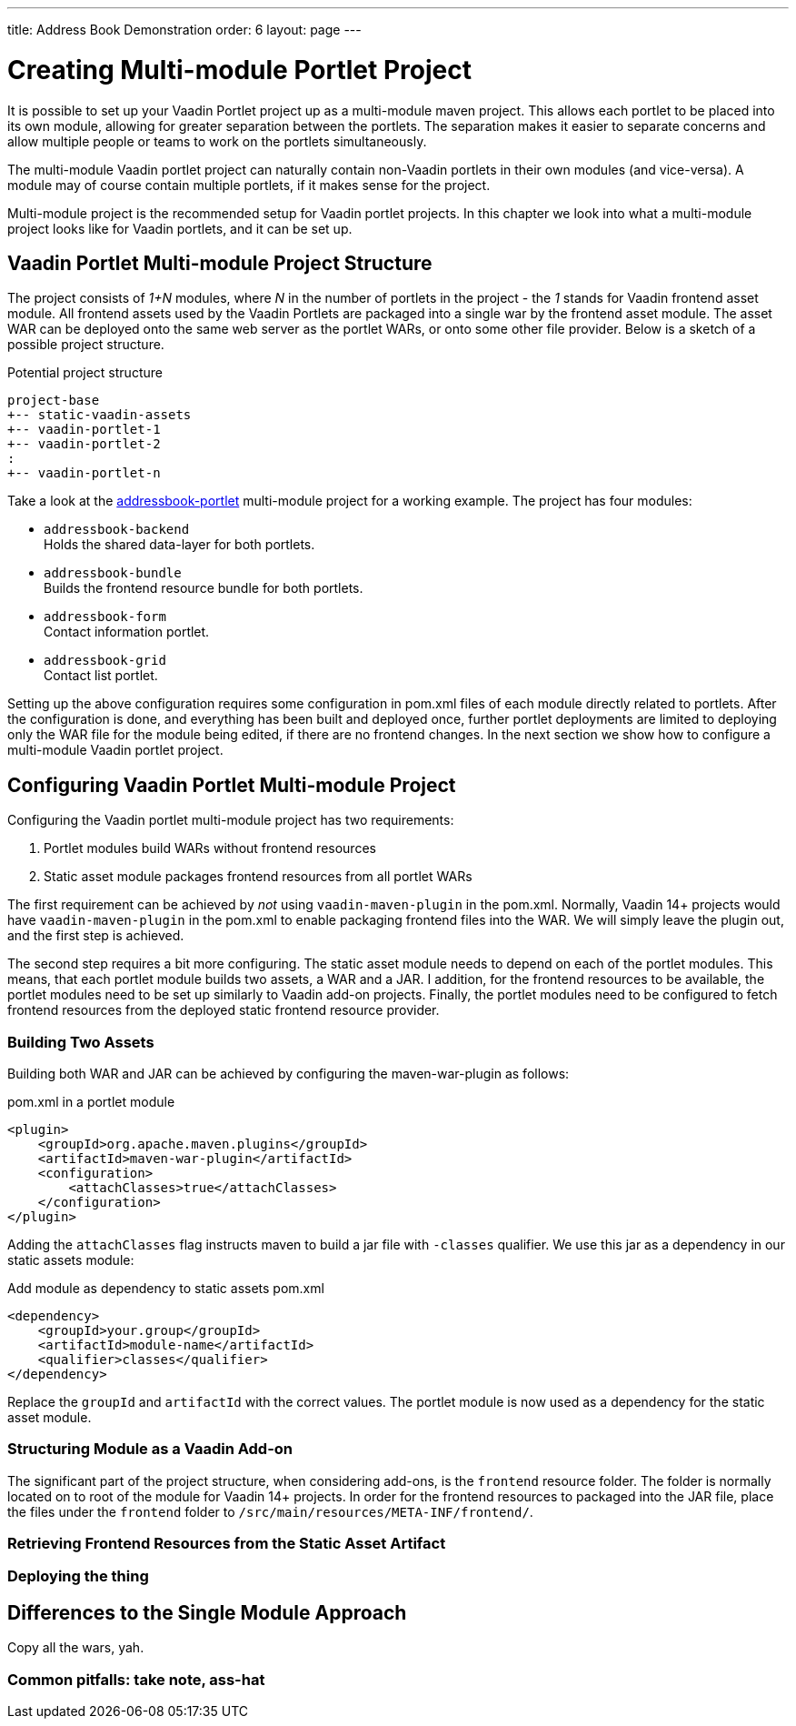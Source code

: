 ---
title: Address Book Demonstration
order: 6
layout: page
---

= Creating Multi-module Portlet Project

It is possible to set up your Vaadin Portlet project up as a multi-module maven project.
This allows each portlet to be placed into its own module, allowing for greater separation between the portlets.
The separation makes it easier to separate concerns and allow multiple people or teams to work on the portlets simultaneously.

The multi-module Vaadin portlet project can naturally contain non-Vaadin portlets in their own modules (and vice-versa).
A module may of course contain multiple portlets, if it makes sense for the project.

Multi-module project is the recommended setup for Vaadin portlet projects.
In this chapter we look into what a multi-module project looks like for Vaadin portlets, and it can be set up.

== Vaadin Portlet Multi-module Project Structure

The project consists of _1+N_ modules, where _N_ in the number of portlets in the project - the _1_ stands for Vaadin frontend asset module.
All frontend assets used by the Vaadin Portlets are packaged into a single war by the frontend asset module.
The asset WAR can be deployed onto the same web server as the portlet WARs, or onto some other file provider.
Below is a sketch of a possible project structure.

.Potential project structure
----
project-base
+-- static-vaadin-assets
+-- vaadin-portlet-1
+-- vaadin-portlet-2
:
+-- vaadin-portlet-n
----

Take a look at the https://github.com/vaadin/addressbook-portlet[addressbook-portlet] multi-module project for a working example.
The project has four modules:

* `addressbook-backend` +
Holds the shared data-layer for both portlets.
* `addressbook-bundle` +
Builds the frontend resource bundle for both portlets.
* `addressbook-form` +
Contact information portlet.
* `addressbook-grid` +
Contact list portlet.

Setting up the above configuration requires some configuration in pom.xml files of each module directly related to portlets.
After the configuration is done, and everything has been built and deployed once, further portlet deployments are limited to deploying only the WAR file for the module being edited, if there are no frontend changes.
In the next section we show how to configure a multi-module Vaadin portlet project.

== Configuring Vaadin Portlet Multi-module Project

Configuring the Vaadin portlet multi-module project has two requirements:

. Portlet modules build WARs without frontend resources
. Static asset module packages frontend resources from all portlet WARs

The first requirement can be achieved by _not_ using `vaadin-maven-plugin` in the pom.xml.
Normally, Vaadin 14+ projects would have `vaadin-maven-plugin` in the pom.xml to enable packaging frontend files into the WAR.
We will simply leave the plugin out, and the first step is achieved.

The second step requires a bit more configuring.
The static asset module needs to depend on each of the portlet modules.
This means, that each portlet module builds two assets, a WAR and a JAR.
I addition, for the frontend resources to be available, the portlet modules need to be set up similarly to Vaadin add-on projects.
Finally, the portlet modules need to be configured to fetch frontend resources from the deployed static frontend resource provider.

=== Building Two Assets
Building both WAR and JAR can be achieved by configuring the maven-war-plugin as follows:

.pom.xml in a portlet module
[source,xml]
----
<plugin>
    <groupId>org.apache.maven.plugins</groupId>
    <artifactId>maven-war-plugin</artifactId>
    <configuration>
        <attachClasses>true</attachClasses>
    </configuration>
</plugin>
----

Adding the `attachClasses` flag instructs maven to build a jar file with `-classes` qualifier.
We use this jar as a dependency in our static assets module:

.Add module as dependency to static assets pom.xml
[source,xml]
----
<dependency>
    <groupId>your.group</groupId>
    <artifactId>module-name</artifactId>
    <qualifier>classes</qualifier>
</dependency>
----

Replace the `groupId` and `artifactId` with the correct values.
The portlet module is now used as a dependency for the static asset module.

=== Structuring Module as a Vaadin Add-on

The significant part of the project structure, when considering add-ons, is the `frontend` resource folder.
The folder is normally located on to root of the module for Vaadin 14+ projects.
In order for the frontend resources to packaged into the JAR file, place the files under the `frontend` folder to `/src/main/resources/META-INF/frontend/`.

=== Retrieving Frontend Resources from the Static Asset Artifact


=== Deploying the thing

== Differences to the Single Module Approach


Copy all the wars, yah.

=== Common pitfalls: take note, ass-hat
